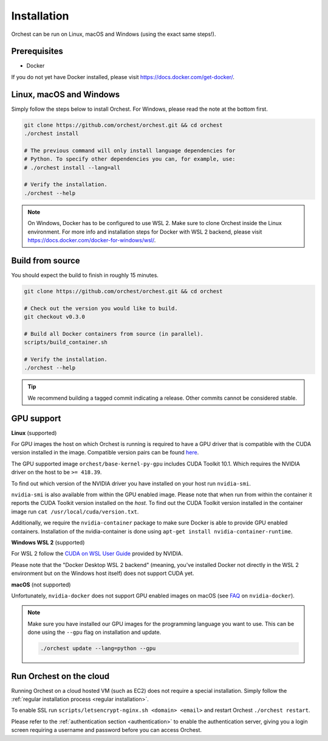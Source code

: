 Installation
============

Orchest can be run on Linux, macOS and Windows (using the exact same steps!).

Prerequisites
-------------
* Docker

If you do not yet have Docker installed, please visit https://docs.docker.com/get-docker/.

.. _regular installation:

Linux, macOS and Windows
-------------------------
Simply follow the steps below to install Orchest. For Windows, please read the note at the bottom
first.

.. code-block:: bash

   git clone https://github.com/orchest/orchest.git && cd orchest
   ./orchest install

   # The previous command will only install language dependencies for
   # Python. To specify other dependencies you can, for example, use:
   # ./orchest install --lang=all

   # Verify the installation.
   ./orchest --help

.. note::

    On Windows, Docker has to be configured to use WSL 2. Make sure to clone Orchest inside the
    Linux environment. For more info and installation steps for Docker with WSL 2 backend, please
    visit https://docs.docker.com/docker-for-windows/wsl/.

Build from source
-----------------
You should expect the build to finish in roughly 15 minutes.

.. code-block:: bash

   git clone https://github.com/orchest/orchest.git && cd orchest

   # Check out the version you would like to build.
   git checkout v0.3.0

   # Build all Docker containers from source (in parallel).
   scripts/build_container.sh

   # Verify the installation.
   ./orchest --help

.. tip::

    We recommend building a tagged commit indicating a release. Other commits cannot be considered
    stable.

GPU support
-----------

**Linux** (supported)

For GPU images the host on which Orchest is running is required to have a GPU driver that is
compatible with the CUDA version installed in the image.  Compatible version pairs can be found
`here
<https://docs.nvidia.com/deploy/cuda-compatibility/index.html#binary-compatibility__table-toolkit-driver>`_.

The GPU supported image ``orchest/base-kernel-py-gpu`` includes CUDA Toolkit 10.1. Which
requires the NVIDIA driver on the host to be ``>= 418.39``.

To find out which version of the NVIDIA driver you have installed on your host run ``nvidia-smi``.

``nvidia-smi`` is also available from within the GPU enabled image. Please note that when run from
within the container it reports the CUDA Toolkit version installed on the *host*. To find out the
CUDA Toolkit version installed in the container image run ``cat /usr/local/cuda/version.txt``.

Additionally, we require the ``nvidia-container`` package to make sure Docker is able to provide GPU
enabled containers. Installation of the nvidia-container is done using ``apt-get install
nvidia-container-runtime``.

.. seealso::

    `Docker GPU documentation <https://docs.docker.com/config/containers/resource_constraints/#gpu>`_
        Most up to date instructions on installing Docker with NVIDIA GPU passthrough support.

**Windows WSL 2** (supported)

For WSL 2 follow the `CUDA on WSL User Guide
<https://docs.nvidia.com/cuda/wsl-user-guide/index.html>`_ provided by NVIDIA. 

Please note that the "Docker Desktop WSL 2 backend" (meaning, you've installed Docker not
directly in the WSL 2 environment but on the Windows host itself) does not
support CUDA yet.

**macOS** (not supported)

Unfortunately, ``nvidia-docker`` does not support GPU enabled images on macOS (see `FAQ
<https://github.com/NVIDIA/nvidia-docker/wiki/Frequently-Asked-Questions#is-macos-supported>`_ on
``nvidia-docker``).

.. note::
   Make sure you have installed our GPU images for the programming language you want to use. This
   can be done using the ``--gpu`` flag on installation and update.

   .. code-block:: bash

      ./orchest update --lang=python --gpu

Run Orchest on the cloud
------------------------
Running Orchest on a cloud hosted VM (such as EC2) does not require a special installation. Simply follow the
:ref:`regular installation process <regular installation>`.

To enable SSL run ``scripts/letsencrypt-nginx.sh <domain> <email>`` and restart Orchest ``./orchest restart``.

Please refer to the :ref:`authentication section <authentication>` to enable the authentication
server, giving you a login screen requiring a username and password before you can access Orchest.

